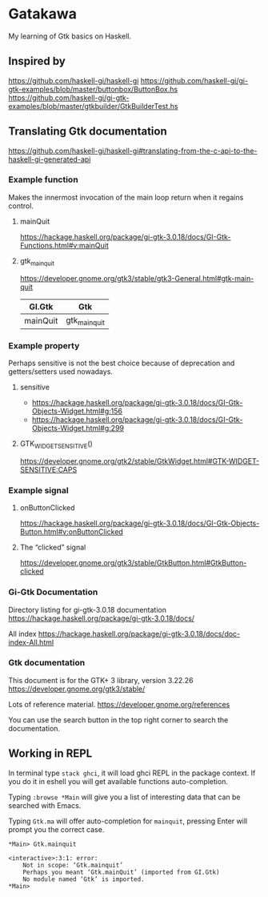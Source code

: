 * Gatakawa
My learning of Gtk basics on Haskell.

** Inspired by
https://github.com/haskell-gi/haskell-gi
https://github.com/haskell-gi/gi-gtk-examples/blob/master/buttonbox/ButtonBox.hs
https://github.com/haskell-gi/gi-gtk-examples/blob/master/gtkbuilder/GtkBuilderTest.hs

** Translating Gtk documentation
https://github.com/haskell-gi/haskell-gi#translating-from-the-c-api-to-the-haskell-gi-generated-api

*** Example function
Makes the innermost invocation of the main loop return when it regains control.
**** mainQuit
https://hackage.haskell.org/package/gi-gtk-3.0.18/docs/GI-Gtk-Functions.html#v:mainQuit
**** gtk_main_quit
https://developer.gnome.org/gtk3/stable/gtk3-General.html#gtk-main-quit

| GI.Gtk   | Gtk           |
|----------+---------------|
| mainQuit | gtk_main_quit |

*** Example property
Perhaps sensitive is not the best choice because of deprecation and getters/setters used nowadays.
**** sensitive
+ https://hackage.haskell.org/package/gi-gtk-3.0.18/docs/GI-Gtk-Objects-Widget.html#g:156
+ https://hackage.haskell.org/package/gi-gtk-3.0.18/docs/GI-Gtk-Objects-Widget.html#g:299

**** GTK_WIDGET_SENSITIVE()
https://developer.gnome.org/gtk2/stable/GtkWidget.html#GTK-WIDGET-SENSITIVE:CAPS


*** Example signal
**** onButtonClicked
https://hackage.haskell.org/package/gi-gtk-3.0.18/docs/GI-Gtk-Objects-Button.html#v:onButtonClicked

**** The “clicked” signal
https://developer.gnome.org/gtk3/stable/GtkButton.html#GtkButton-clicked

*** Gi-Gtk Documentation
Directory listing for gi-gtk-3.0.18 documentation
https://hackage.haskell.org/package/gi-gtk-3.0.18/docs/

All index
https://hackage.haskell.org/package/gi-gtk-3.0.18/docs/doc-index-All.html

*** Gtk documentation
This document is for the GTK+ 3 library, version 3.22.26
https://developer.gnome.org/gtk3/stable/

Lots of reference material.
https://developer.gnome.org/references

You can use the search button in the top right corner to search the documentation.

** Working in REPL

In terminal type ~stack ghci~, it will load ghci REPL in the package context.
If you do it in eshell you will get available functions auto-completion.

Typing ~:browse *Main~ will give you a list of interesting data that can be
searched with Emacs.

Typing ~Gtk.ma~ will offer auto-completion for ~mainquit~, pressing Enter will
prompt you the correct case.
#+BEGIN_EXAMPLE
*Main> Gtk.mainquit

<interactive>:3:1: error:
    Not in scope: ‘Gtk.mainquit’
    Perhaps you meant ‘Gtk.mainQuit’ (imported from GI.Gtk)
    No module named ‘Gtk’ is imported.
*Main>
#+END_EXAMPLE
